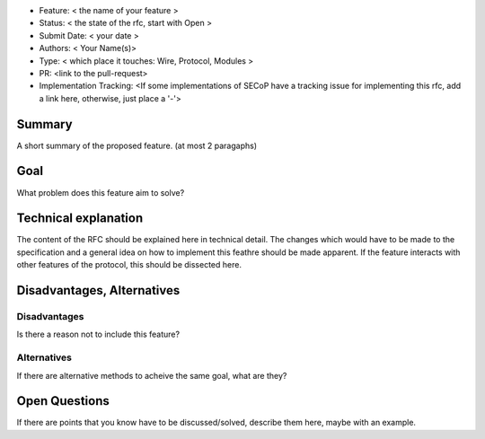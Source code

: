 - Feature: < the name of your feature >
- Status: < the state of the rfc, start with Open >
- Submit Date: < your date >
- Authors: < Your Name(s)>
- Type: < which place it touches: Wire, Protocol, Modules >
- PR: <link to the pull-request>
- Implementation Tracking: <If some implementations of SECoP have a tracking issue for implementing this rfc, add a link here, otherwise, just place a '-'>

Summary
=======

A short summary of the proposed feature. (at most 2 paragaphs)

Goal
====

What problem does this feature aim to solve?


Technical explanation
=====================

The content of the RFC should be explained here in technical detail.
The changes which would have to be made to the specification and a general idea on how to implement this feathre should be made apparent.
If the feature interacts with other features of the protocol, this should be dissected here.

Disadvantages, Alternatives
===========================

Disadvantages
-------------

Is there a reason not to include this feature?

Alternatives
------------

If there are alternative methods to acheive the same goal, what are they?


Open Questions
==============

If there are points that you know have to be discussed/solved, describe them here, maybe with an example.
